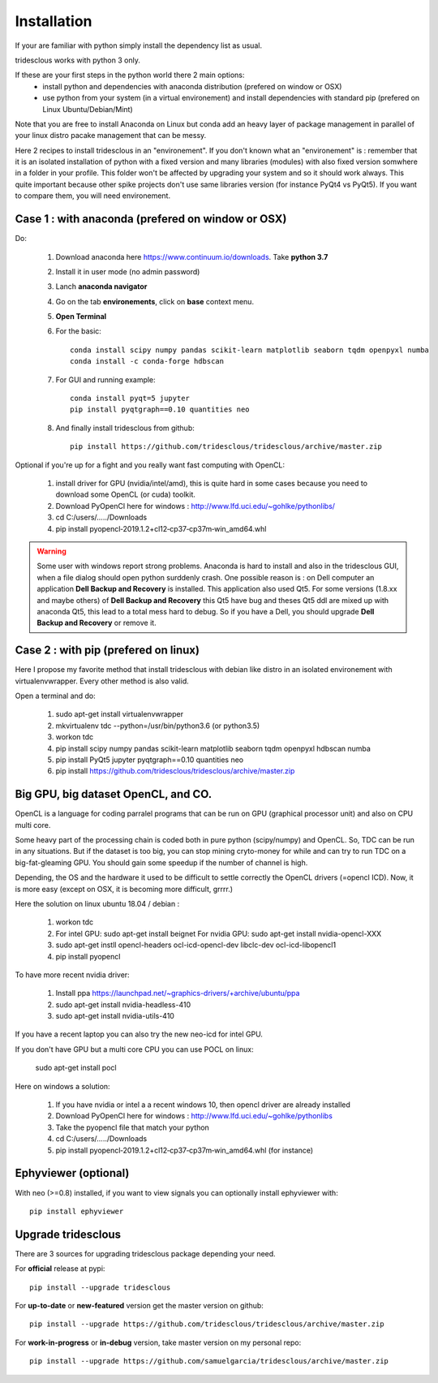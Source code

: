 Installation
============


If your are familiar with python simply install the dependency list as usual.

tridesclous works with python 3 only.


If these are your first steps in the python world there 2 main options:
  * install python and dependencies with anaconda distribution (prefered on window or OSX)
  * use python from your system (in a virtual environement) and install dependencies with standard pip (prefered on Linux Ubuntu/Debian/Mint)

Note that you are free to install Anaconda on Linux but conda add an heavy layer of package
management in parallel of your linux distro pacake management that can be messy.

Here 2 recipes to install tridesclous in an "environement".
If you don't known what an "environement" is : remember that it is an isolated installation
of python with a fixed version and many libraries (modules) with also fixed version  somwhere in a folder in your profile.
This folder won't be affected by upgrading your system and so it should work always.
This quite important because other spike projects don't use same libraries version (for instance PyQt4 vs PyQt5).
If you want to compare them, you will need environement.



Case 1 : with anaconda (prefered on window or OSX)
--------------------------------------------------

Do:

  1. Download anaconda here https://www.continuum.io/downloads. Take **python 3.7**
  2. Install it in user mode (no admin password)
  3. Lanch **anaconda navigator**
  4. Go on the tab **environements**, click on **base** context menu.
  5. **Open Terminal**
  6. For the basic::
    
       conda install scipy numpy pandas scikit-learn matplotlib seaborn tqdm openpyxl numba
       conda install -c conda-forge hdbscan
     
  
  7. For GUI and running example::
  
       conda install pyqt=5 jupyter
       pip install pyqtgraph==0.10 quantities neo
     
     
  8. And finally install tridesclous from github::
  
       pip install https://github.com/tridesclous/tridesclous/archive/master.zip




Optional if you're up for a fight and you really want fast computing with OpenCL:

  1. install driver for GPU (nvidia/intel/amd), this is quite hard in some cases because you need to download some OpenCL (or cuda) toolkit.
  2. Download PyOpenCl here for windows : http://www.lfd.uci.edu/~gohlke/pythonlibs/
  3. cd C:/users/...../Downloads
  4. pip install pyopencl‑2019.1.2+cl12‑cp37‑cp37m‑win_amd64.whl
 
  

.. WARNING::

    Some user with windows report strong problems. Anaconda is hard to install and also in
    the tridesclous GUI, when a file dialog should open python surddenly crash.
    One possible reason is : on Dell computer an application **Dell Backup and Recovery**
    is installed. This application also used Qt5. For some versions (1.8.xx and maybe others)
    of **Dell Backup and Recovery** this Qt5 have bug and theses Qt5 ddl are mixed up with
    anaconda Qt5, this lead to a total mess hard to debug. So if you have a Dell, you
    should upgrade **Dell Backup and Recovery** or remove it.


Case 2 : with pip (prefered on linux)
-------------------------------------

Here I propose my favorite method that install tridesclous with debian like distro in an
isolated environement with virtualenvwrapper. Every other method is also valid.

Open a terminal and do:

  1. sudo apt-get install virtualenvwrapper
  2. mkvirtualenv  tdc   --python=/usr/bin/python3.6    (or python3.5)
  3. workon tdc
  4. pip install scipy numpy pandas scikit-learn matplotlib seaborn tqdm openpyxl hdbscan numba
  5. pip install PyQt5 jupyter pyqtgraph==0.10 quantities neo
  6. pip install https://github.com/tridesclous/tridesclous/archive/master.zip


  
   
Big GPU, big dataset OpenCL, and CO.
------------------------------------

OpenCL is a language for coding parralel programs that can be run on GPU (graphical processor unit) and
also on CPU multi core.

Some heavy part of the processing chain is coded both in pure python (scipy/numpy) and OpenCL.
So, TDC can be run in any situations.
But if the dataset is too big, you can stop mining cryto-money for while and can try to run TDC on a big-fat-gleaming GPU.
You should gain some speedup if the number of channel is high.


Depending, the OS and the hardware it used to be difficult to settle correctly the OpenCL drivers (=opencl ICD).
Now, it is more easy (except on OSX, it is becoming more difficult, grrrr.)


Here the solution on linux ubuntu 18.04 / debian  :
   
   1. workon tdc
   2. For intel GPU: sudo apt-get install beignet
      For nvidia GPU: sudo apt-get install nvidia-opencl-XXX
   3. sudo apt-get instll opencl-headers ocl-icd-opencl-dev libclc-dev ocl-icd-libopencl1
   4. pip install pyopencl

To have more recent nvidia driver:

  1. Install ppa https://launchpad.net/~graphics-drivers/+archive/ubuntu/ppa
  2. sudo apt-get install nvidia-headless-410
  3. sudo apt-get install nvidia-utils-410
   
   
If you have a recent laptop you can also try the new neo-icd for intel GPU.
   
If you don't have GPU but a multi core CPU you can use POCL on linux:

   sudo apt-get install pocl


Here on windows a solution:

    1. If you have nvidia or intel a a recent windows 10, then opencl driver are already installed
    2. Download PyOpenCl here for windows : http://www.lfd.uci.edu/~gohlke/pythonlibs
    3. Take the pyopencl file that match your python
    4. cd C:/users/...../Downloads
    5. pip install pyopencl‑2019.1.2+cl12‑cp37‑cp37m‑win_amd64.whl (for instance)



   
Ephyviewer (optional)
---------------------



With neo (>=0.8) installed, if you want to view signals you can optionally install ephyviewer with::
    
    pip install ephyviewer


Upgrade tridesclous
-------------------

There are 3 sources for upgrading tridesclous package depending your need.


For **official** release at pypi::

    pip install --upgrade tridesclous


For **up-to-date** or **new-featured** version get the master version on github::

  pip install --upgrade https://github.com/tridesclous/tridesclous/archive/master.zip


For **work-in-progress** or **in-debug** version, take master version on my personal repo::

  pip install --upgrade https://github.com/samuelgarcia/tridesclous/archive/master.zip





